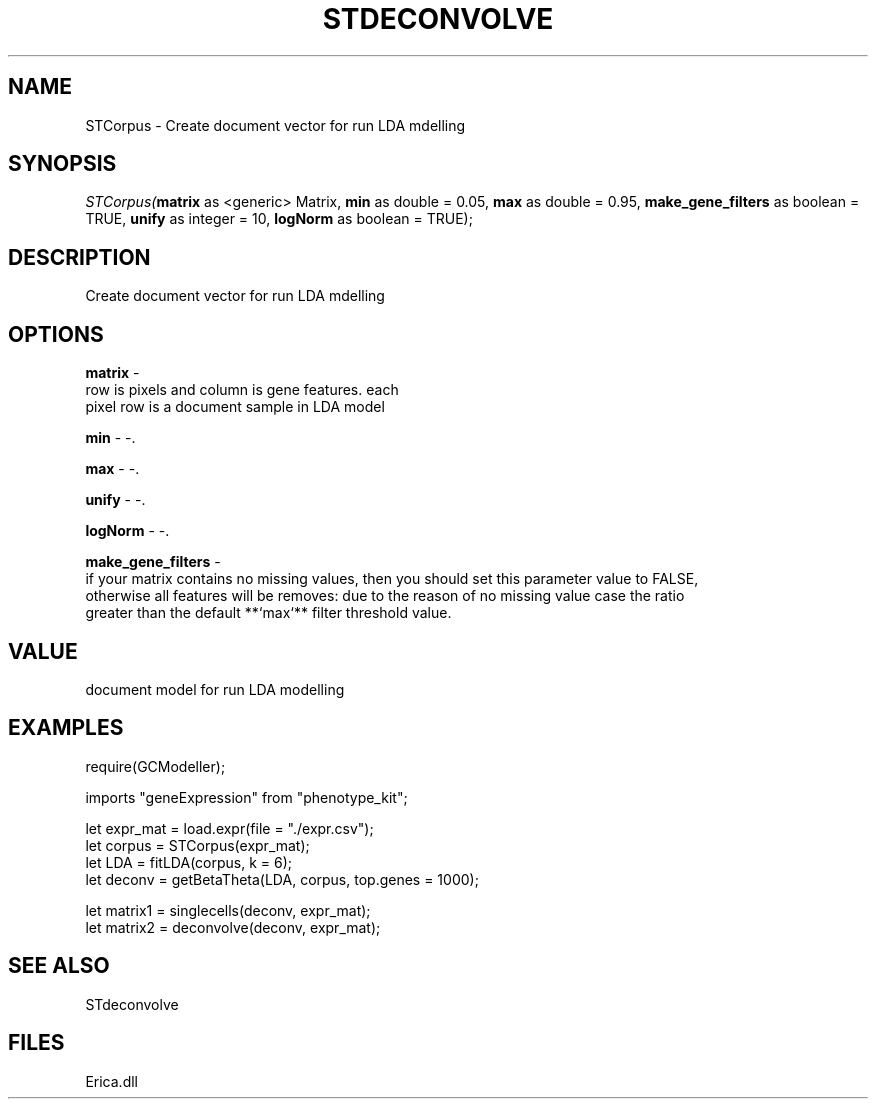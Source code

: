 .\" man page create by R# package system.
.TH STDECONVOLVE 1 2000-Jan "STCorpus" "STCorpus"
.SH NAME
STCorpus \- Create document vector for run LDA mdelling
.SH SYNOPSIS
\fISTCorpus(\fBmatrix\fR as <generic> Matrix, 
\fBmin\fR as double = 0.05, 
\fBmax\fR as double = 0.95, 
\fBmake_gene_filters\fR as boolean = TRUE, 
\fBunify\fR as integer = 10, 
\fBlogNorm\fR as boolean = TRUE);\fR
.SH DESCRIPTION
.PP
Create document vector for run LDA mdelling
.PP
.SH OPTIONS
.PP
\fBmatrix\fB \fR\- 
 row is pixels and column is gene features. each 
 pixel row is a document sample in LDA model
. 
.PP
.PP
\fBmin\fB \fR\- -. 
.PP
.PP
\fBmax\fB \fR\- -. 
.PP
.PP
\fBunify\fB \fR\- -. 
.PP
.PP
\fBlogNorm\fB \fR\- -. 
.PP
.PP
\fBmake_gene_filters\fB \fR\- 
 if your matrix contains no missing values, then you should set this parameter value to FALSE, 
 otherwise all features will be removes: due to the reason of no missing value case the ratio
 greater than the default **`max`** filter threshold value.
. 
.PP
.SH VALUE
.PP
document model for run LDA modelling
.PP
.SH EXAMPLES
.PP
require(GCModeller);
 
 imports "geneExpression" from "phenotype_kit";
 
 let expr_mat = load.expr(file = "./expr.csv");
 let corpus = STCorpus(expr_mat);
 let LDA = fitLDA(corpus, k = 6);
 let deconv = getBetaTheta(LDA, corpus, top.genes = 1000);
 
 let matrix1 = singlecells(deconv, expr_mat);
 let matrix2 = deconvolve(deconv, expr_mat);
.PP
.SH SEE ALSO
STdeconvolve
.SH FILES
.PP
Erica.dll
.PP
